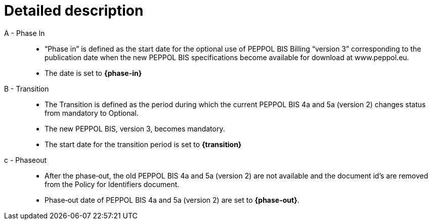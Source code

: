 
= Detailed description


A - Phase In::
* “Phase in” is defined as the start date for the optional use of PEPPOL BIS Billing “version 3”  corresponding to the publication date when the new PEPPOL BIS specifications become  available for download at www.peppol.eu.
* The date is set to *{phase-in}*

B - Transition::
* The Transition is defined as the period during which the current PEPPOL BIS 4a and 5a (version 2)  changes status from mandatory to Optional.
* The new PEPPOL BIS, version 3, becomes  mandatory.
* The start date for the transition period is set to *{transition}*

c - Phase­out::
* After the phase‐out, the old PEPPOL BIS 4a and 5a (version 2) are not available and the document id’s are removed from the Policy for Identifiers document.
* Phase‐out date of PEPPOL BIS 4a and 5a (version 2) are set to *{phase-out}*.
